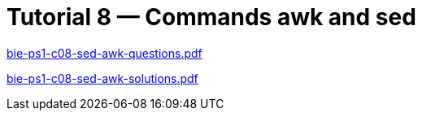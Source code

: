 = Tutorial 8 — Commands awk and sed 
:imagesdir: ../../media/tutorials/08


link:{imagesdir}/bie-ps1-c08-sed-awk-questions.pdf[bie-ps1-c08-sed-awk-questions.pdf]


link:{imagesdir}/bie-ps1-c08-sed-awk-solutions.pdf[bie-ps1-c08-sed-awk-solutions.pdf]
